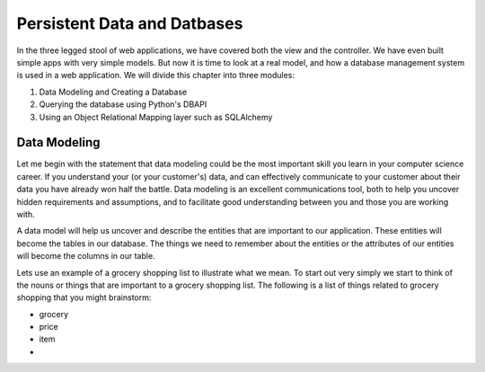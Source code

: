 Persistent Data and Datbases
============================

In the three legged stool of web applications, we have covered both the view and the controller.  We have even built simple apps with very simple models.  But now it is time to look at a real model, and how a database management system is used in a web application.   We will divide this chapter into three modules:

1.  Data Modeling and Creating a Database
2.  Querying the database using Python's DBAPI
3.  Using an Object Relational Mapping layer such as SQLAlchemy

Data Modeling
-------------

Let me begin with the statement that data modeling could be the most important skill you learn in your computer science career.  If you understand your (or your customer's) data, and can effectively communicate to your customer about their data you have already won half the battle.  Data modeling is an excellent communications tool, both to help you uncover hidden requirements and assumptions, and to facilitate good understanding between you and those you are working with.

A data model will help us uncover and describe the entities that are important to our application.  These entities will become the tables in our database.  The things we need to remember about the entities or the attributes of our entities will become the columns in our table.

Lets use an example of a grocery shopping list to illustrate what we mean.  To start out very simply we start to think of the nouns or things that are important to a grocery shopping list.  The following is a list of things related to grocery shopping that you might brainstorm:

* grocery
* price
* item
* 